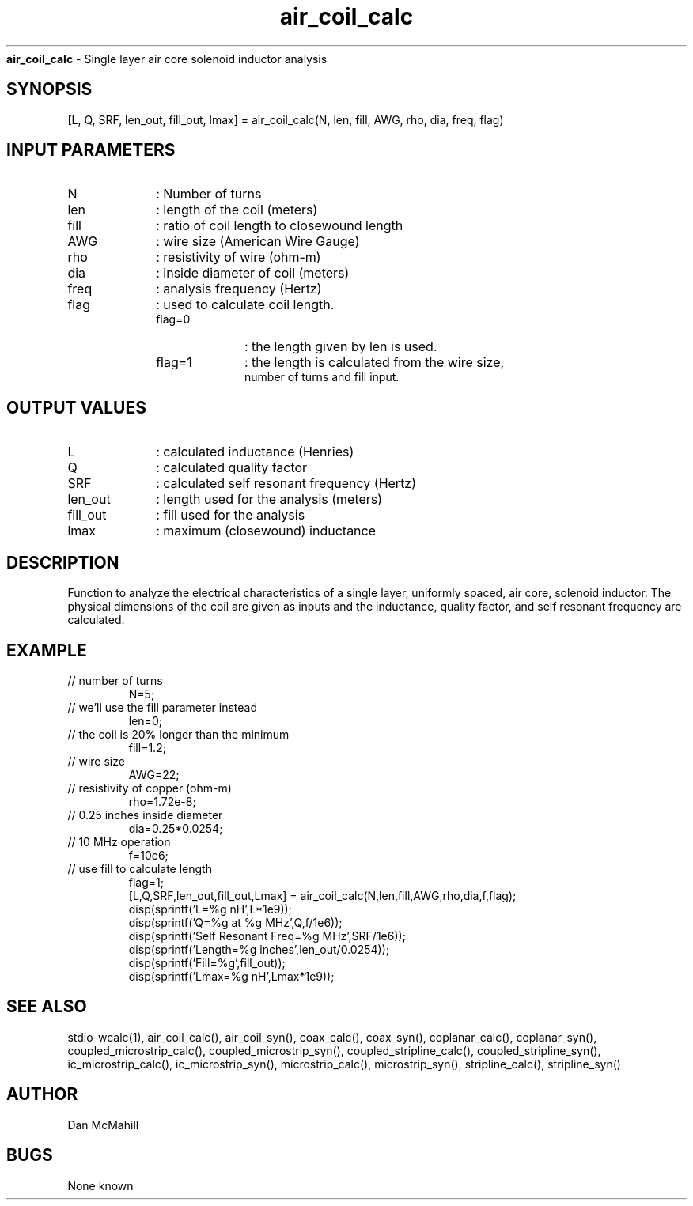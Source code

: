 
.\" Copyright (c), 2005 Dan McMahill
.\" Do not edit this directly.  Edit the XML source file instead
.\"

.TH air_coil_calc "" "" "Wcalc" "Wcalc Commands"
.B air_coil_calc
- Single layer air core solenoid inductor analysis

.SH SYNOPSIS

[L, Q, SRF, len_out, fill_out, lmax] = 
air_coil_calc(N, len, fill, AWG, rho, dia, freq, flag)


.SH INPUT PARAMETERS

.TP 10
N
: Number of turns
.TP 10
len
: length of the coil (meters)
.TP 10
fill
: ratio of coil length to closewound length
.TP 10
AWG
: wire size (American Wire Gauge)
.TP 10
rho
: resistivity of wire (ohm-m)
.TP 10
dia
: inside diameter of coil (meters)
.TP 10
freq
: analysis frequency (Hertz)
.TP 10
flag
: used to calculate coil length.
 
.RS
.TP 10
flag=0
: the length given by len is used.
.TP 10
flag=1
: the length is calculated from the wire size,
 number of turns and fill input.
.RE


.SH OUTPUT VALUES

.TP 10
L
: calculated inductance (Henries)
.TP 10
Q
: calculated quality factor
.TP 10
SRF
: calculated self resonant frequency (Hertz)
.TP 10
len_out
: length used for the analysis (meters)
.TP 10
fill_out
: fill used for the analysis
.TP 10
lmax
: maximum (closewound) inductance
.SH DESCRIPTION

Function to analyze the electrical characteristics of a single layer,
uniformly spaced, air core, solenoid inductor.  The physical
dimensions of the coil are given as inputs and the inductance, quality
factor, and self resonant frequency are calculated.

.SH EXAMPLE
.nf

.TP
 // number of turns
N=5;
.TP
 // we'll use the fill parameter instead
len=0;
.TP
 // the coil is 20% longer than the minimum
fill=1.2;
.TP
 // wire size
AWG=22;
.TP
 // resistivity of copper (ohm-m)
rho=1.72e-8;
.TP
 // 0.25 inches inside diameter
dia=0.25*0.0254;
.TP
 // 10 MHz operation
f=10e6;
.TP
 // use fill to calculate length
flag=1;
[L,Q,SRF,len_out,fill_out,Lmax] = air_coil_calc(N,len,fill,AWG,rho,dia,f,flag);
disp(sprintf('L=%g nH',L*1e9));
disp(sprintf('Q=%g at %g MHz',Q,f/1e6));
disp(sprintf('Self Resonant Freq=%g MHz',SRF/1e6));
disp(sprintf('Length=%g inches',len_out/0.0254));
disp(sprintf('Fill=%g',fill_out));
disp(sprintf('Lmax=%g nH',Lmax*1e9));
.fi
.SH SEE ALSO
stdio-wcalc(1),
air_coil_calc(), air_coil_syn(), coax_calc(), coax_syn(), coplanar_calc(), coplanar_syn(), coupled_microstrip_calc(), coupled_microstrip_syn(), coupled_stripline_calc(), coupled_stripline_syn(), ic_microstrip_calc(), ic_microstrip_syn(), microstrip_calc(), microstrip_syn(), stripline_calc(), stripline_syn()
.SH AUTHOR

Dan McMahill

.SH BUGS

None known
